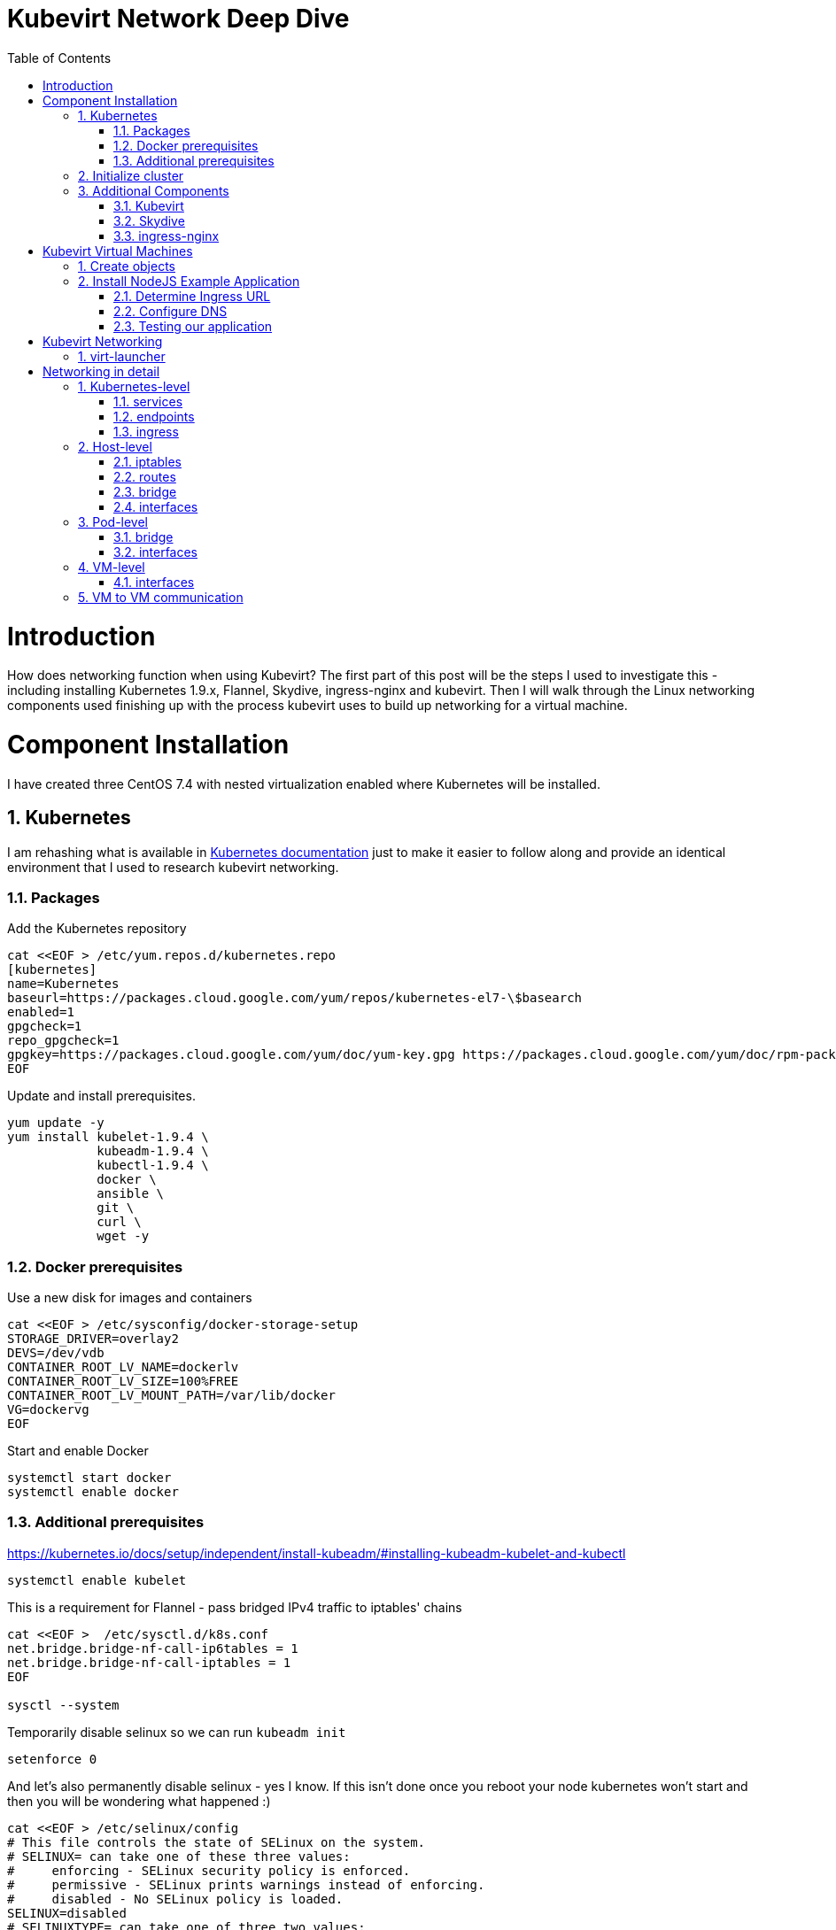 = Kubevirt Network Deep Dive
ifdef::backend-pdf[]
:doctype: book
:compat-mode!:
:pagenums: :pygments-style: bw :source-highlighter: pygments
:experimental:
:specialnumbered!:
:chapter-label:
endif::[]
:imagesdir: images
:numbered:
:toc:
:toc-placement: preamble
:icons: font
:toclevels: 3
:showtitle:

{empty}


= Introduction

How does networking function when using Kubevirt?
The first part of this post will be the steps I used to investigate
this - including installing Kubernetes 1.9.x, Flannel, Skydive, ingress-nginx and kubevirt.
Then I will walk through the Linux networking components used finishing up
with the process kubevirt uses to build up networking for a virtual machine.


[[install]]
= Component Installation
I have created three CentOS 7.4 with nested virtualization enabled where Kubernetes
will be installed.

== Kubernetes

I am rehashing what is available in https://kubernetes.io/docs/setup/independent/install-kubeadm/[Kubernetes documentation] just to make it easier to follow along and provide an identical environment that
I used to research kubevirt networking.

=== Packages

Add the Kubernetes repository
[source,bash]
----
cat <<EOF > /etc/yum.repos.d/kubernetes.repo
[kubernetes]
name=Kubernetes
baseurl=https://packages.cloud.google.com/yum/repos/kubernetes-el7-\$basearch
enabled=1
gpgcheck=1
repo_gpgcheck=1
gpgkey=https://packages.cloud.google.com/yum/doc/yum-key.gpg https://packages.cloud.google.com/yum/doc/rpm-package-key.gpg
EOF
----

Update and install prerequisites.
[source,bash]
----
yum update -y
yum install kubelet-1.9.4 \
            kubeadm-1.9.4 \
            kubectl-1.9.4 \
            docker \
            ansible \
            git \
            curl \
            wget -y
----

=== Docker prerequisites

Use a new disk for images and containers
[source,bash]
----
cat <<EOF > /etc/sysconfig/docker-storage-setup
STORAGE_DRIVER=overlay2
DEVS=/dev/vdb
CONTAINER_ROOT_LV_NAME=dockerlv
CONTAINER_ROOT_LV_SIZE=100%FREE
CONTAINER_ROOT_LV_MOUNT_PATH=/var/lib/docker
VG=dockervg
EOF
----

Start and enable Docker
[source,bash]
----
systemctl start docker
systemctl enable docker
----


=== Additional prerequisites

https://kubernetes.io/docs/setup/independent/install-kubeadm/#installing-kubeadm-kubelet-and-kubectl

[source,bash]
----
systemctl enable kubelet
----

This is a requirement for Flannel - pass bridged IPv4 traffic to iptables' chains
[source,bash]
----
cat <<EOF >  /etc/sysctl.d/k8s.conf
net.bridge.bridge-nf-call-ip6tables = 1
net.bridge.bridge-nf-call-iptables = 1
EOF

sysctl --system
----

Temporarily disable selinux so we can run `kubeadm init`

[source,bash]
----
setenforce 0
----

And let's also permanently disable selinux - yes I know. If this isn't done
once you reboot your node kubernetes won't start and then you will be wondering
what happened :)

[source,bash]
----
cat <<EOF > /etc/selinux/config
# This file controls the state of SELinux on the system.
# SELINUX= can take one of these three values:
#     enforcing - SELinux security policy is enforced.
#     permissive - SELinux prints warnings instead of enforcing.
#     disabled - No SELinux policy is loaded.
SELINUX=disabled
# SELINUXTYPE= can take one of three two values:
#     targeted - Targeted processes are protected,
#     minimum - Modification of targeted policy. Only selected processes are protected.
#     mls - Multi Level Security protection.
SELINUXTYPE=targeted
EOF
----

== Initialize cluster

https://kubernetes.io/docs/setup/independent/create-cluster-kubeadm/

Now we are ready to initialize our first kubernetes node.
[source,bash]
----

kubeadm init --pod-network-cidr=10.244.0.0/16

...output...

mkdir -p $HOME/.kube
  sudo cp -i /etc/kubernetes/admin.conf $HOME/.kube/config
  sudo chown $(id -u):$(id -g) $HOME/.kube/config
----

Install Flannel
[source,bash]
----
kubectl apply -f https://raw.githubusercontent.com/coreos/flannel/v0.9.1/Documentation/kube-flannel.yml
----

Join additional nodes
[source,bash]
----
kubeadm join --token 045c1c.04765c236e1bd8da 172.31.50.221:6443 \
             --discovery-token-ca-cert-hash sha256:redacted
----

Once all the nodes have been joined check the status.
[source,bash]
----
$ kubectl get node
NAME                  STATUS    ROLES     AGE       VERSION
km1.virtomation.com   Ready     master    11m       v1.9.4
kn1.virtomation.com   Ready     <none>    10m       v1.9.4
kn2.virtomation.com   Ready     <none>    10m       v1.9.4
----

== Additional Components

=== Kubevirt

The recommended installation method is to use https://github.com/kubevirt/kubevirt-ansible[kubevirt-ansible].
For this example I don't require storage so just deploying using `kubectl create`.

[source,bash]
----
$ kubectl create -f https://github.com/kubevirt/kubevirt/releases/download/v0.4.1/kubevirt.yaml
serviceaccount "kubevirt-apiserver" created

... output ...

customresourcedefinition "offlinevirtualmachines.kubevirt.io" created
----

Let's make sure that all the pods are running.
[source,bash]
----
$ kubectl get pod -n kube-system -l 'kubevirt.io'
NAME                               READY     STATUS    RESTARTS   AGE
virt-api-747745669-62cww           1/1       Running   0          4m
virt-api-747745669-qtn7f           1/1       Running   0          4m
virt-controller-648945bbcb-dfpwm   0/1       Running   0          4m
virt-controller-648945bbcb-tppgx   1/1       Running   0          4m
virt-handler-xlfc2                 1/1       Running   0          4m
virt-handler-z5lsh                 1/1       Running   0          4m
----


=== Skydive

I have used https://github.com/skydive-project/skydive[Skydive] in the past. It is a great tool
to understand the topology of software-defined-networking. The only caveat is that
Skydive doesn't create a complete topology when using Flannel but there
is still a good picture of what is going on. So with that let's install.

[source,bash]
----
kubectl create ns skydive
kubectl create -n skydive -f https://raw.githubusercontent.com/skydive-project/skydive/master/contrib/kubernetes/skydive.yaml
----

Check the status of Skydive agent and analyzer
[source,bash]
----
$ kubectl get pod -n skydive
NAME                                READY     STATUS    RESTARTS   AGE
skydive-agent-5hh8k                 1/1       Running   0          5m
skydive-agent-c29l7                 1/1       Running   0          5m
skydive-analyzer-5db567b4bc-m77kq   2/2       Running   0          5m
----

=== ingress-nginx

To provide external access our example NodeJS application we need to an ingress controller.
For this example we are going to using https://github.com/kubernetes/ingress-nginx/tree/master/deploy[ingress-nginx]


I created a simple script `ingress.sh` that follows the installation documentation for ingress-nginx
with a couple minor modifications:

- Patch the nginx-configuration configmap to enable vts status
- Add an additional containerPort to the deployment and an additional port to the service.
- Create an ingress to access nginx status page

The script and additional files are available in the github repo listed below.
[source,bash]
----
git clone https://github.com/jcpowermac/kubevirt-network-deepdive
cd kubevirt-network-deepdive/kubernetes/ingress
bash ingress.sh
----

After the script is complete confirm that ingress-nginx pods are running.
[source,bash]
----
$ kubectl get pod -n ingress-nginx
NAME                                        READY     STATUS    RESTARTS   AGE
default-http-backend-55c6c69b88-jpl95       1/1       Running   0          1m
nginx-ingress-controller-85c8787886-vf5tp   1/1       Running   0          1m
----


= Kubevirt Virtual Machines

Now we are at a point where we can deploy our first Kubevirt virtual machines.
These instances are where we will deploy our simple NodeJS and MongoDB application.

== Create objects

Let's create a clean new namespace
[source,bash]
----
$ kubectl create ns nodejs-ex
namespace "nodejs-ex" created
----

The `nodejs-ex.yaml` contains multiple objects.  The definitions for our
two virtual machines - mongodb and nodejs.  Two Kubernetes `Service` and a one Kubernetes
Ingress object. These instances will be created as offline virtual machines so after
this has been deployed we will start them up.

[source,bash]
----
$ kubectl create -f https://raw.githubusercontent.com/jcpowermac/kubevirt-network-deepdive/master/kubernetes/nodejs-ex.yaml -n nodejs-ex
offlinevirtualmachine "nodejs" created
offlinevirtualmachine "mongodb" created
service "mongodb" created
service "nodejs" created
ingress "nodejs" created
----

Start the nodejs virtual machine
[source,bash]
----
$ kubectl patch offlinevirtualmachine nodejs --type merge -p '{"spec":{"running":true}}' -n nodejs-ex
offlinevirtualmachine "nodejs" patched
----

Start the mongodb virtual machine
[source,bash]
----
$ kubectl patch offlinevirtualmachine mongodb --type merge -p '{"spec":{"running":true}}' -n nodejs-ex
offlinevirtualmachine "mongodb" patched
----

Review kubevirt virtual machine objects
[source,bash]
----
$ kubectl get ovms -n nodejs-ex
NAME      AGE
mongodb   7m
nodejs    7m

$ kubectl get vms -n nodejs-ex
NAME      AGE
mongodb   4m
nodejs    5m
----

Where are our virtual machines and what is their ip address?
[source,bash]
----
$ kubectl get pod -o wide -n nodejs-ex
NAME                          READY     STATUS    RESTARTS   AGE       IP           NODE
virt-launcher-mongodb-qdpmg   2/2       Running   0          4m        10.244.2.7   kn2.virtomation.com
virt-launcher-nodejs-5r59c    2/2       Running   0          4m        10.244.1.8   kn1.virtomation.com
----
To test virtual machine to virtual machine network connectivity I purposely set the
host where which instance would run by using a `nodeSelector`.

== Install NodeJS Example Application

To quickly deploy our example application ansible playbook and roles
are included in the repository.  Two inventory files need to be modified
before executing `ansible-playbook`. Within `all.yml` change the `analyzers` IP address
to what is listed in the command below.
[source,bash]
----
$ kubectl get endpoints -n skydive
NAME               ENDPOINTS                                                      AGE
skydive-analyzer   10.244.1.2:9200,10.244.1.2:12379,10.244.1.2:8082 + 1 more...   18h
----
And finally use the IP Addresses from the `kubectl get pod -o wide -n nodejs-ex` command (example above)
to modify `inventory/hosts.ini`.

[source,bash]
----
cd kubevirt-network-deepdive/ansible
vim inventory/group_vars/all.yml
vim inventory/hosts.ini

ansible-playbook -i inventory/hosts.ini playbook/main.yml
... output ...
----

=== Determine Ingress URL

First let's find the host.
[source,bash]
----
$ kubectl get ingress -n nodejs-ex
NAME      HOSTS                            ADDRESS   PORTS     AGE
nodejs    nodejs.ingress.virtomation.com             80        22m
----

What are the NodePorts? When deploying ingress-nginx without the modified Service these
NodePorts are random.  For this example they were switched to static for http and http-mgmt.

[source,bash]
----
$ kubectl get service ingress-nginx -n ingress-nginx
NAME            TYPE       CLUSTER-IP      EXTERNAL-IP   PORT(S)                                      AGE
ingress-nginx   NodePort   10.110.173.97   <none>        80:30000/TCP,443:30327/TCP,18080:32000/TCP   52m
----

What node is the nginx-ingress controller running on?  This is needed to configure DNS.
[source,bash]
----
$ kubectl get pod -n ingress-nginx -o wide
NAME                                        READY     STATUS    RESTARTS   AGE       IP           NODE
default-http-backend-55c6c69b88-jpl95       1/1       Running   0          53m       10.244.1.3   kn1.virtomation.com
nginx-ingress-controller-85c8787886-vf5tp   1/1       Running   0          53m       10.244.1.4   kn1.virtomation.com
----

=== Configure DNS
In my homelab I am using dnsmasq. To support ingress add the host where the controller is running as
an A record.

[source,bash]
----
[root@dns1 ~]# cat /etc/dnsmasq.d/virtomation.conf
... output ...
address=/km1.virtomation.com/172.31.50.221
address=/kn1.virtomation.com/172.31.50.231
address=/kn2.virtomation.com/172.31.50.232

# Needed for nginx-ingress
address=/.ingress.virtomation.com/172.31.50.231
... output ...
----

[source,bash]
----
systemctl restart dnsmasq
----

=== Testing our application

This application uses MongoDB to store the views of the website.  Listing the `count-value`
shows that the database is connected and networking is functioning correctly.
[source,bash]
----
$ curl http://nodejs.ingress.virtomation.com:30000/
<!doctype html>
<html lang="en">

...output...

<p>Page view count:
<span class="code" id="count-value">7</span>
</p>

...output...
----


= Kubevirt Networking

Now that we shown that kubernetes, kubevirt, ingress-nginx and flannel work together how is it accomplished?
First let's go over what is going on in kubevirt specifically.


image::diagram.png[Kubevirt networking]


== virt-launcher




= Networking in detail

https://thenewstack.io/hackers-guide-kubernetes-networking/

https://events.static.linuxfound.org/sites/events/files/slides/2016%20-%20Linux%20Networking%20explained_0.pdf

bridge fdb show br cni0


== Kubernetes-level

=== services

[source,bash]
----
$ kubectl get services -n nodejs-ex
NAME      TYPE        CLUSTER-IP       EXTERNAL-IP   PORT(S)     AGE
mongodb   ClusterIP   10.108.188.170   <none>        27017/TCP   3h
nodejs    ClusterIP   10.110.233.114   <none>        8080/TCP    3h
----

=== endpoints

Below are the endpoints for the virtual machines that were created above.
[source,bash]
----
$ kubectl get endpoints -n nodejs-ex
NAME      ENDPOINTS          AGE
mongodb   10.244.2.7:27017   1h
nodejs    10.244.1.8:8080    1h
----

=== ingress

[source,bash]
----
$ kubectl get ingress -n nodejs-ex
NAME      HOSTS                            ADDRESS   PORTS     AGE
nodejs    nodejs.ingress.virtomation.com             80        3h
----

== Host-level

=== iptables

https://kubernetes.io/docs/tasks/debug-application-cluster/debug-service/#is-kube-proxy-writing-iptables-rules
[source,bash]
----
[root@kn1 ~]# iptables -n -L -t nat | grep nodejs-ex
KUBE-MARK-MASQ  all  --  10.244.1.8           0.0.0.0/0            /* nodejs-ex/nodejs: */
DNAT       tcp  --  0.0.0.0/0            0.0.0.0/0            /* nodejs-ex/nodejs: */ tcp to:10.244.1.8:8080
KUBE-MARK-MASQ  all  --  10.244.2.7           0.0.0.0/0            /* nodejs-ex/mongodb: */
DNAT       tcp  --  0.0.0.0/0            0.0.0.0/0            /* nodejs-ex/mongodb: */ tcp to:10.244.2.7:27017
KUBE-MARK-MASQ  tcp  -- !10.244.0.0/16        10.108.188.170       /* nodejs-ex/mongodb: cluster IP */ tcp dpt:27017
KUBE-SVC-Z7W465PEPK7G2UVQ  tcp  --  0.0.0.0/0            10.108.188.170       /* nodejs-ex/mongodb: cluster IP */ tcp dpt:27017
KUBE-MARK-MASQ  tcp  -- !10.244.0.0/16        10.110.233.114       /* nodejs-ex/nodejs: cluster IP */ tcp dpt:8080
KUBE-SVC-LATB7COHB4ZMDCEC  tcp  --  0.0.0.0/0            10.110.233.114       /* nodejs-ex/nodejs: cluster IP */ tcp dpt:8080
KUBE-SEP-JOPA2J4R76O5OVH5  all  --  0.0.0.0/0            0.0.0.0/0            /* nodejs-ex/nodejs: */
KUBE-SEP-QD4L7MQHCIVOWZAO  all  --  0.0.0.0/0            0.0.0.0/0            /* nodejs-ex/mongodb: */
----

=== routes
[source,bash]
----
[root@kn1 ~]# ip r
default via 172.31.50.1 dev eth0
10.244.0.0/24 via 10.244.0.0 dev flannel.1 onlink
10.244.1.0/24 dev cni0 proto kernel scope link src 10.244.1.1
10.244.2.0/24 via 10.244.2.0 dev flannel.1 onlink
172.17.0.0/16 dev docker0 proto kernel scope link src 172.17.0.1
172.31.50.0/24 dev eth0 proto kernel scope link src 172.31.50.231
----

=== bridge
[source,bash]
----
[root@kn1 ~]# brctl show
bridge name     bridge id               STP enabled     interfaces
cni0            8000.0a580af40101       no              veth05e4e005
                                                        veth1657737b
                                                        veth25933a54
                                                        vethb4424886
                                                        vethdfd32c87
                                                        vethe3d701e7
                                                        vethed0f8c9a
docker0         8000.0242448313a4       no
----

=== interfaces
[source,bash]
----
[root@kn1 ~]# ip l
1: lo: <LOOPBACK,UP,LOWER_UP> mtu 65536 qdisc noqueue state UNKNOWN mode DEFAULT qlen 1
    link/loopback 00:00:00:00:00:00 brd 00:00:00:00:00:00
2: eth0: <BROADCAST,MULTICAST,UP,LOWER_UP> mtu 1500 qdisc pfifo_fast state UP mode DEFAULT qlen 1000
    link/ether 52:54:00:97:a6:ee brd ff:ff:ff:ff:ff:ff
3: docker0: <NO-CARRIER,BROADCAST,MULTICAST,UP> mtu 1500 qdisc noqueue state DOWN mode DEFAULT
    link/ether 02:42:44:83:13:a4 brd ff:ff:ff:ff:ff:ff
4: flannel.1: <BROADCAST,MULTICAST,UP,LOWER_UP> mtu 1450 qdisc noqueue state UNKNOWN mode DEFAULT
    link/ether ce:4e:fb:41:1d:af brd ff:ff:ff:ff:ff:ff
5: cni0: <BROADCAST,MULTICAST,UP,LOWER_UP> mtu 1450 qdisc noqueue state UP mode DEFAULT qlen 1000
    link/ether 0a:58:0a:f4:01:01 brd ff:ff:ff:ff:ff:ff
6: vethb4424886@if3: <BROADCAST,MULTICAST,UP,LOWER_UP> mtu 1450 qdisc noqueue master cni0 state UP mode DEFAULT
    link/ether 96:80:89:97:86:76 brd ff:ff:ff:ff:ff:ff link-netnsid 0
7: veth1657737b@if3: <BROADCAST,MULTICAST,UP,LOWER_UP> mtu 1450 qdisc noqueue master cni0 state UP mode DEFAULT
    link/ether de:fc:0d:0c:91:31 brd ff:ff:ff:ff:ff:ff link-netnsid 1
8: vethdfd32c87@if3: <BROADCAST,MULTICAST,UP,LOWER_UP> mtu 1450 qdisc noqueue master cni0 state UP mode DEFAULT
    link/ether b6:6c:cf:59:89:2d brd ff:ff:ff:ff:ff:ff link-netnsid 2
9: vethed0f8c9a@if3: <BROADCAST,MULTICAST,UP,LOWER_UP> mtu 1450 qdisc noqueue master cni0 state UP mode DEFAULT
    link/ether 32:02:6d:0a:24:17 brd ff:ff:ff:ff:ff:ff link-netnsid 3
10: veth05e4e005@if3: <BROADCAST,MULTICAST,UP,LOWER_UP> mtu 1450 qdisc noqueue master cni0 state UP mode DEFAULT
    link/ether b6:94:64:09:7c:57 brd ff:ff:ff:ff:ff:ff link-netnsid 4
11: veth25933a54@if3: <BROADCAST,MULTICAST,UP,LOWER_UP> mtu 1450 qdisc noqueue master cni0 state UP mode DEFAULT
    link/ether 82:8a:63:32:8c:0a brd ff:ff:ff:ff:ff:ff link-netnsid 5
12: vethe3d701e7@if3: <BROADCAST,MULTICAST,UP,LOWER_UP> mtu 1450 qdisc noqueue master cni0 state UP mode DEFAULT
    link/ether 96:9a:ac:ec:d1:02 brd ff:ff:ff:ff:ff:ff link-netnsid 6
----

== Pod-level

=== bridge

[source,bash]
----
[root@kn1 ~]# docker ps | grep compute_virt-launcher | awk '{print $1}'
8424fcb0b3da

[root@kn1 ~]# docker exec -it 8424fcb0b3da brctl show
bridge name     bridge id               STP enabled     interfaces
br1             8000.a697da96cf07       no              eth0
                                                        vnet0
----

=== interfaces
[source,bash]
----
[root@kn1 ~]# docker exec -it 8424fcb0b3da ip a
1: lo: <LOOPBACK,UP,LOWER_UP> mtu 65536 qdisc noqueue state UNKNOWN group default qlen 1
    link/loopback 00:00:00:00:00:00 brd 00:00:00:00:00:00
    inet 127.0.0.1/8 scope host lo
       valid_lft forever preferred_lft forever
    inet6 ::1/128 scope host
       valid_lft forever preferred_lft forever
3: eth0@if12: <BROADCAST,MULTICAST,UP,LOWER_UP> mtu 1450 qdisc noqueue master br1 state UP group default
    link/ether a6:97:da:96:cf:07 brd ff:ff:ff:ff:ff:ff link-netnsid 0
    inet6 fe80::a497:daff:fe96:cf07/64 scope link
       valid_lft forever preferred_lft forever
4: br1: <BROADCAST,MULTICAST,UP,LOWER_UP> mtu 1450 qdisc noqueue state UP group default
    link/ether a6:97:da:96:cf:07 brd ff:ff:ff:ff:ff:ff
    inet 169.254.75.86/32 brd 169.254.75.86 scope global br1
       valid_lft forever preferred_lft forever
    inet6 fe80::a497:daff:fe96:cf07/64 scope link
       valid_lft forever preferred_lft forever
5: vnet0: <BROADCAST,MULTICAST,UP,LOWER_UP> mtu 1450 qdisc pfifo_fast master br1 state UNKNOWN group default qlen 1000
    link/ether fe:58:0a:f4:01:08 brd ff:ff:ff:ff:ff:ff
    inet6 fe80::fc58:aff:fef4:108/64 scope link
       valid_lft forever preferred_lft forever
----

== VM-level

=== interfaces
[source,bash]
----
[fedora@nodejs ~]$ ip a
1: lo: <LOOPBACK,UP,LOWER_UP> mtu 65536 qdisc noqueue state UNKNOWN group default qlen 1000
    link/loopback 00:00:00:00:00:00 brd 00:00:00:00:00:00
    inet 127.0.0.1/8 scope host lo
       valid_lft forever preferred_lft forever
    inet6 ::1/128 scope host
       valid_lft forever preferred_lft forever
2: eth0: <BROADCAST,MULTICAST,UP,LOWER_UP> mtu 1500 qdisc fq_codel state UP group default qlen 1000
    link/ether 0a:58:0a:f4:01:08 brd ff:ff:ff:ff:ff:ff
    inet 10.244.1.8/24 brd 10.244.1.255 scope global dynamic eth0
       valid_lft 86299761sec preferred_lft 86299761sec
    inet6 fe80::858:aff:fef4:108/64 scope link
       valid_lft forever preferred_lft forever
----

== VM to VM communication

Basically this works just like any pod would communicate - with some
added hops.

A packet exits the virtual machine interface to the vnet0 in the pod.
The path continues from the br1 bridge out the pod's eth0 interface.
From there your configured CNI-provider takes over.

